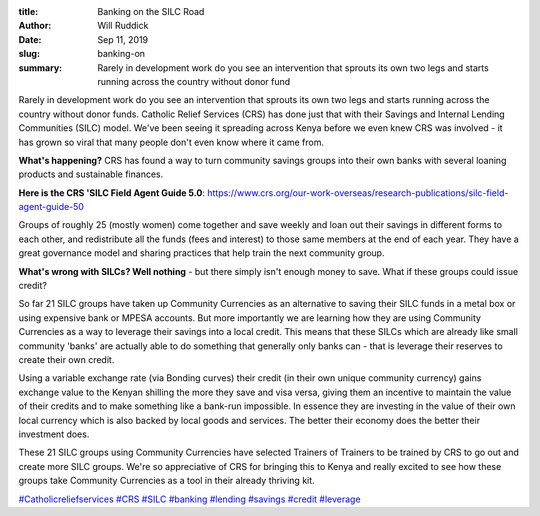 :title: Banking on the SILC Road
:author: Will Ruddick
:date: Sep 11, 2019
:slug: banking-on
 
:summary: Rarely in development work do you see an intervention that sprouts its own two legs and starts running across the country without donor fund
 



.. image:: images/blog/banking-on1.webp



Rarely in development work do you see an intervention that sprouts its own two legs and starts running across the country without donor funds. Catholic Relief Services (CRS) has done just that with their Savings and Internal Lending Communities (SILC) model. We've been seeing it spreading across Kenya before we even knew CRS was involved - it has grown so viral that many people don't even know where it came from. 


**What's happening?** CRS has found a way to turn community savings groups into their own banks with several loaning products and sustainable finances.


**Here is the CRS 'SILC Field Agent Guide 5.0**: `https://www.crs.org/our-work-overseas/research-publications/silc-field-agent-guide-50 <http://www.crs.org/our-work-overseas/research-publications/silc-field-agent-guide-50>`_


.. image:: images/blog/banking-on51.webp


Groups of roughly 25 (mostly women) come together and save weekly and loan out their savings in different forms to each other, and redistribute all the funds (fees and interest) to those same members at the end of each year. They have a great governance model and sharing practices that help train the next community group. 



**What's wrong with SILCs? Well nothing** - but there simply isn't enough money to save. What if these groups could issue credit?



.. image:: images/blog/banking-on75.webp



So far 21 SILC groups have taken up Community Currencies as an alternative to saving their SILC funds in a metal box or using expensive bank or MPESA accounts. But more importantly we are learning how they are using Community Currencies as a way to leverage their savings into a local credit. This means that these SILCs which are already like small community 'banks' are actually able to do something that generally only banks can - that is leverage their reserves to create their own credit.





Using a variable exchange rate (via Bonding curves) their credit (in their own unique community currency) gains exchange value to the Kenyan shilling the more they save and visa versa, giving them an incentive to maintain the value of their credits and to make something like a bank-run impossible. In essence they are investing in the value of their own local currency which is also backed by local goods and services. The better their economy does the better their investment does. 




These 21 SILC groups using Community Currencies have selected Trainers of Trainers to be trained by CRS to go out and create more SILC groups. We're so appreciative of CRS for bringing this to Kenya and really excited to see how these groups take Community Currencies as a tool in their already thriving kit.




`#Catholicreliefservices <https://www.grassrootseconomics.org/blog/hashtags/Catholicreliefservices>`_	`#CRS <https://www.grassrootseconomics.org/blog/hashtags/CRS>`_	 `#SILC <https://www.grassrootseconomics.org/blog/hashtags/SILC>`_   `#banking <https://www.grassrootseconomics.org/blog/hashtags/banking>`_  `#lending <https://www.grassrootseconomics.org/blog/hashtags/lending>`_  `#savings <https://www.grassrootseconomics.org/blog/hashtags/savings>`_	 `#credit <https://www.grassrootseconomics.org/blog/hashtags/credit>`_  `#leverage <https://www.grassrootseconomics.org/blog/hashtags/leverage>`_



